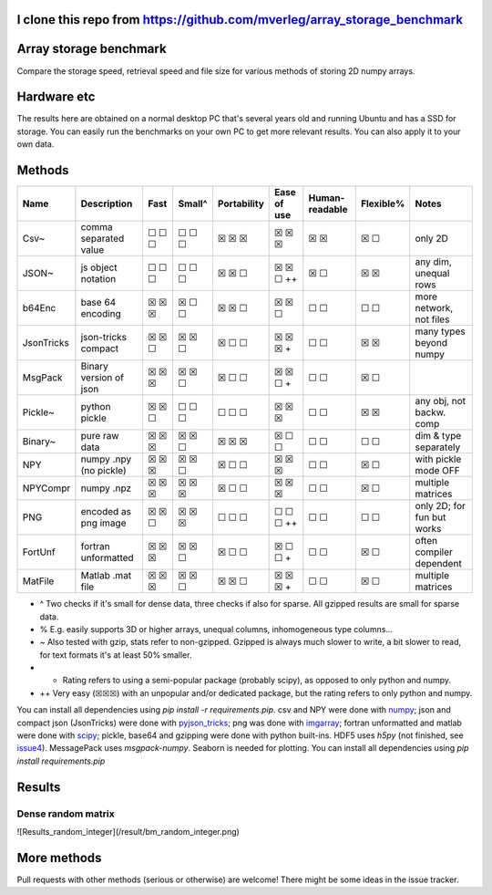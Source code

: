 I clone this repo from https://github.com/mverleg/array_storage_benchmark
---------------------------------------

Array storage benchmark
---------------------------------------

Compare the storage speed, retrieval speed and file size for various methods of storing 2D numpy arrays.

Hardware etc
---------------------------------------

The results here are obtained on a normal desktop PC that's several years old and running Ubuntu and has a SSD for storage. You can easily run the benchmarks on your own PC to get more relevant results. You can also apply it to your own data.

Methods
---------------------------------------

==========  =======================  =======  =======  ============  ============  ===============  ==========  ===========================
Name        Description              Fast     Small^   Portability   Ease of use   Human-readable   Flexible%   Notes
==========  =======================  =======  =======  ============  ============  ===============  ==========  ===========================
Csv~        comma separated value    ☐ ☐ ☐    ☐ ☐ ☐    ☒ ☒ ☒         ☒ ☒ ☒         ☒ ☒              ☒ ☐         only 2D
JSON~       js object notation       ☐ ☐ ☐    ☐ ☐ ☐    ☒ ☒ ☐         ☒ ☒ ☐ ++      ☒ ☐              ☒ ☒         any dim, unequal rows
b64Enc      base 64 encoding         ☒ ☒ ☒    ☒ ☐ ☐    ☒ ☒ ☐         ☒ ☒ ☐         ☐ ☐              ☐ ☐         more network, not files
JsonTricks  json-tricks compact      ☒ ☒ ☐    ☒ ☒ ☐    ☒ ☐ ☐         ☒ ☒ ☒ +       ☐ ☐              ☒ ☒         many types beyond numpy
MsgPack     Binary version of json   ☒ ☒ ☒    ☒ ☒ ☐    ☒ ☐ ☐         ☒ ☒ ☐ +       ☐ ☐              ☒ ☐
Pickle~     python pickle            ☒ ☒ ☐    ☐ ☐ ☐    ☐ ☐ ☐         ☒ ☒ ☒         ☐ ☐              ☒ ☒         any obj, not backw. comp
Binary~     pure raw data            ☒ ☒ ☒    ☒ ☒ ☐    ☒ ☒ ☒         ☒ ☐ ☐         ☐ ☐              ☐ ☐         dim & type separately
NPY         numpy .npy (no pickle)   ☒ ☒ ☒    ☒ ☒ ☐    ☒ ☐ ☐         ☒ ☒ ☒         ☐ ☐              ☒ ☐         with pickle mode OFF
NPYCompr    numpy .npz               ☒ ☒ ☒    ☒ ☒ ☒    ☒ ☐ ☐         ☒ ☒ ☒         ☐ ☐              ☒ ☐         multiple matrices
PNG         encoded as png image     ☒ ☒ ☐    ☒ ☒ ☒    ☐ ☐ ☐         ☐ ☐ ☐ ++      ☐ ☐              ☐ ☐         only 2D; for fun but works
FortUnf     fortran unformatted      ☒ ☒ ☒    ☒ ☒ ☐    ☒ ☐ ☐         ☒ ☐ ☐ +       ☐ ☐              ☒ ☐         often compiler dependent
MatFile     Matlab .mat file         ☒ ☒ ☒    ☒ ☒ ☐    ☒ ☒ ☐         ☒ ☒ ☒ +       ☐ ☐              ☒ ☐         multiple matrices
==========  =======================  =======  =======  ============  ============  ===============  ==========  ===========================

* ^ Two checks if it's small for dense data, three checks if also for sparse. All gzipped results are small for sparse data.
* % E.g. easily supports 3D or higher arrays, unequal columns, inhomogeneous type columns...
* ~ Also tested with gzip, stats refer to non-gzipped. Gzipped is always much slower to write, a bit slower to read, for text formats it's at least 50% smaller.
* + Rating refers to using a semi-popular package (probably scipy), as opposed to only python and numpy.
* ++ Very easy (☒☒☒) with an unpopular and/or dedicated package, but the rating refers to only python and numpy.

You can install all dependencies using `pip install -r requirements.pip`. csv and NPY were done with `numpy`_; json and compact json (JsonTricks) were done with `pyjson_tricks`_; png was done with `imgarray`_; fortran unformatted and matlab were done with `scipy`_; pickle, base64 and gzipping were done with python built-ins. HDF5 uses `h5py` (not finished, see issue4_). MessagePack uses `msgpack-numpy`. Seaborn is needed for plotting. You can install all dependencies using `pip install requirements.pip`

Results
---------------------------------------

Dense random matrix
=======================================

![Results_random_integer](/result/bm_random_integer.png)

.. image:: https://raw.githubusercontent.com/mverleg/array_storage_benchmark/master/result/bm_random.png

More methods
---------------------------------------

Pull requests with other methods (serious or otherwise) are welcome! There might be some ideas in the issue tracker.


.. _`numpy`: https://docs.scipy.org/doc/numpy/reference/generated/numpy.loadtxt.html
.. _`pyjson_tricks`: https://github.com/mverleg/pyjson_tricks
.. _`imgarray`: https://github.com/mverleg/imgarray
.. _`fortranfile`: https://pypi.python.org/pypi/fortranfile/0.2.1
.. _`scipy`: https://docs.scipy.org/doc/scipy-0.18.1/reference/generated/scipy.io.loadmat.html#scipy.io.loadmat
.. _`pandas`: http://pandas.pydata.org/
.. _issue4: https://github.com/mverleg/array_storage_benchmark/issues/4


